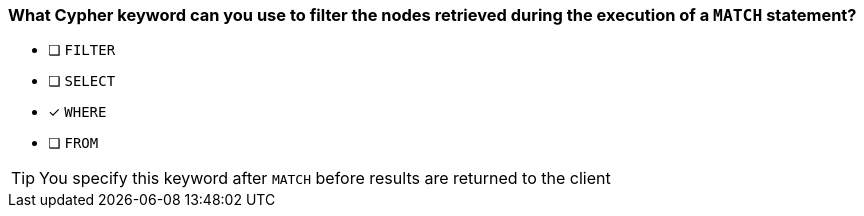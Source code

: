 [.question]
=== What Cypher keyword can you use to filter the nodes retrieved during the execution of a `MATCH` statement?

* [ ] `FILTER`
* [ ] `SELECT`
* [x] `WHERE`
* [ ] `FROM`

[TIP]
You specify this keyword after `MATCH` before results are returned to the client